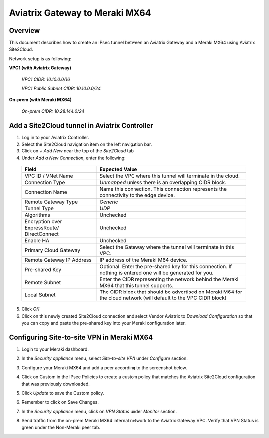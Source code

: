 .. meta::
   :description: Site2Cloud (Aviatrix Gateway - Meraki MX64)
   :keywords: meraki, aviatrix, site2cloud

=====================================================================
Aviatrix Gateway to Meraki MX64
=====================================================================

Overview
--------
This document describes how to create an IPsec tunnel between an Aviatrix Gateway and a Meraki MX64 using Aviatrix Site2Cloud.

Network setup is as following:

**VPC1 (with Aviatrix Gateway)**

    *VPC1 CIDR: 10.10.0.0/16*
    
    *VPC1 Public Subnet CIDR: 10.10.0.0/24*
    
**On-prem (with Meraki MX64)**

    *On-prem CIDR: 10.28.144.0/24*
    

Add a Site2Cloud tunnel in Aviatrix Controller
-----------------------------------------------
1. Log in to your Aviatrix Controller.
2. Select the Site2Cloud navigation item on the left navigation bar.
3. Click on `+ Add New` near the top of the `Site2Cloud` tab.
4. Under `Add a New Connection`, enter the following:

  +-------------------------------+------------------------------------------+
  | Field                         | Expected Value                           |
  +===============================+==========================================+
  | VPC ID / VNet Name            | Select the VPC where this tunnel will    |
  |                               | terminate in the cloud.                  |
  +-------------------------------+------------------------------------------+
  | Connection Type               | `Unmapped` unless there is an            |
  |                               | overlapping CIDR block.                  |
  +-------------------------------+------------------------------------------+
  | Connection Name               | Name this connection.  This connection   |
  |                               | represents the connectivity to the       |
  |                               | edge device.                             |
  +-------------------------------+------------------------------------------+
  | Remote Gateway Type           | `Generic`                                |
  +-------------------------------+------------------------------------------+
  | Tunnel Type                   | `UDP`                                    |
  +-------------------------------+------------------------------------------+
  | Algorithms                    | Unchecked                                |
  +-------------------------------+------------------------------------------+
  | Encryption over ExpressRoute/ | Unchecked                                |
  | DirectConnect                 |                                          |
  +-------------------------------+------------------------------------------+
  | Enable HA                     | Unchecked                                |
  +-------------------------------+------------------------------------------+
  | Primary Cloud Gateway         | Select the Gateway where the tunnel will |
  |                               | terminate in this VPC.                   |
  +-------------------------------+------------------------------------------+
  | Remote Gateway IP Address     | IP address of the Meraki M64 device.     |
  +-------------------------------+------------------------------------------+
  | Pre-shared Key                | Optional.  Enter the pre-shared key for  |
  |                               | this connection.  If nothing is entered  |
  |                               | one will be generated for you.           |
  +-------------------------------+------------------------------------------+
  | Remote Subnet                 | Enter the CIDR representing the network  |
  |                               | behind the Meraki MX64 that this tunnel  |
  |                               | supports.                                |
  +-------------------------------+------------------------------------------+
  | Local Subnet                  | The CIDR block that should be advertised |
  |                               | on Meraki M64 for the cloud network      |
  |                               | (will default to the VPC CIDR block)     |
  +-------------------------------+------------------------------------------+

5. Click `OK`

6. Click on this newly created Site2Cloud connection and select Vendor Aviatrix to `Download Configuration` so that you can copy and paste the pre-shared key into your Meraki configuration later.

Configuring Site-to-site VPN in Meraki MX64
-------------------------------------------

1. Login to your Meraki dashboard.
2. In the `Security appliance` menu, select `Site-to-site VPN` under `Configure` section.

   |meraki01|

3. Configure your Meraki MX64 and add a peer according to the screenshot below.

   |meraki02|

4. Click on Custom in the IPsec Policies to create a custom policy that matches the Aviatrix Site2Cloud configuration that was previously downloaded.

   |meraki03|

5. Click `Update` to save the Custom policy.

6. Remember to click on Save Changes.

7. In the `Security appliance` menu, click on `VPN Status` under `Monitor` section.

   |meraki04|

8. Send traffic from the on-prem Meraki MX64 internal network to the Aviatrix Gateway VPC. Verify that VPN Status is green under the Non-Meraki peer tab. 

   |meraki05|

.. |meraki01| image:: site2cloud_meraki_media/meraki01.png
.. |meraki02| image:: site2cloud_meraki_media/meraki02.png
.. |meraki03| image:: site2cloud_meraki_media/meraki03.png
.. |meraki04| image:: site2cloud_meraki_media/meraki04.png
.. |meraki05| image:: site2cloud_meraki_media/meraki05.png
